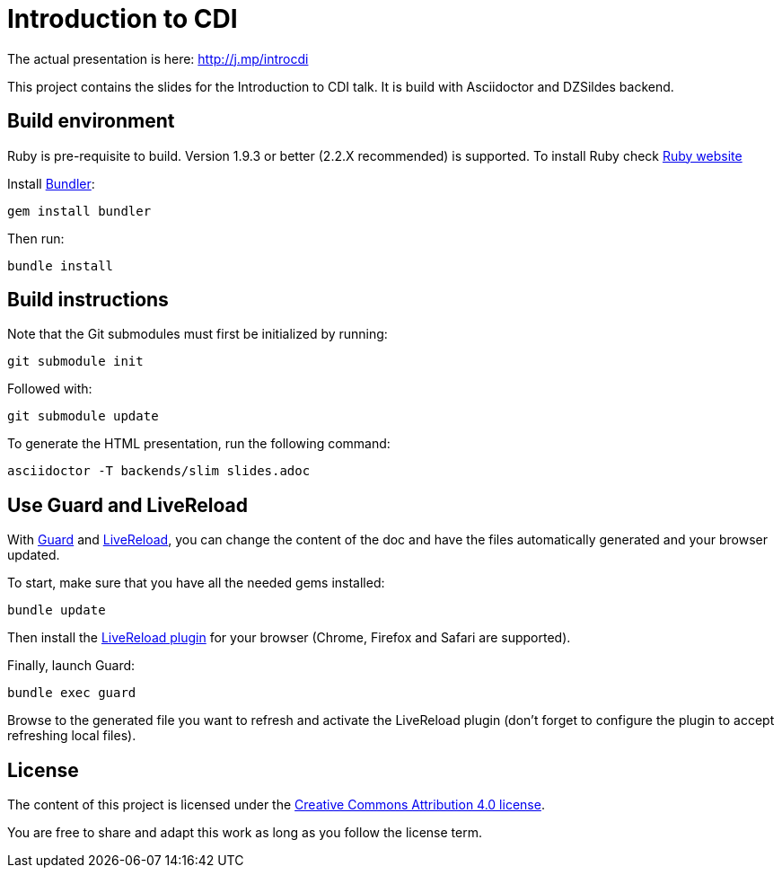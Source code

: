 = Introduction to CDI

The actual presentation is here: http://j.mp/introcdi

This project contains the slides for the Introduction to CDI talk.
It is build with Asciidoctor and DZSildes backend.

== Build environment

Ruby is pre-requisite to build.
Version 1.9.3 or better (2.2.X recommended) is supported.
To install Ruby check https://www.ruby-lang.org/en/documentation/installation/[Ruby website]

Install http://bundler.io/[Bundler]:
----
gem install bundler
----

Then run:
----
bundle install
----

//Install http://www.graphviz.org/[Graphviz] and have the `dot` executable in the path.

== Build instructions

Note that the Git submodules must first be initialized by running:
----
git submodule init
----
Followed with:
----
git submodule update
----

To generate the HTML presentation, run the following command:
----
asciidoctor -T backends/slim slides.adoc
----

== Use Guard and LiveReload

With http://guardgem.org/[Guard] and http://livereload.com/[LiveReload], you can change the content of the doc and have the files automatically generated and your browser updated.

To start, make sure that you have all the needed gems installed:
----
bundle update
----

Then install the http://feedback.livereload.com/knowledgebase/articles/86242-how-do-i-install-and-use-the-browser-extensions-[LiveReload plugin] for your browser (Chrome, Firefox and Safari are supported).

Finally, launch Guard:
----
bundle exec guard
----

Browse to the generated file you want to refresh and activate the LiveReload plugin (don't forget to configure the plugin to accept refreshing local files).

== License

The content of this project is licensed under the http://creativecommons.org/licenses/by/4.0/[Creative Commons Attribution 4.0 license].

You are free to share and adapt this work as long as you follow the license term.
